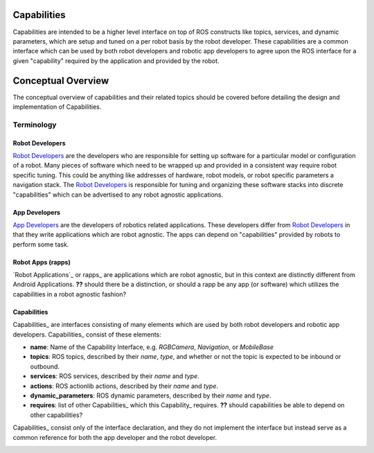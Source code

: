 Capabilities
============

Capabilities are intended to be a higher level interface on top of ROS constructs like topics, services, and dynamic parameters, which are setup and tuned on a per robot basis by the robot developer. These capabilities are a common interface which can be used by both robot developers and robotic app developers to agree upon the ROS interface for a given "capability" required by the application and provided by the robot.

Conceptual Overview
===================

The conceptual overview of capabilities and their related topics should be covered before detailing the design and implementation of Capabilities.

Terminology
-----------

Robot Developers
^^^^^^^^^^^^^^^^

`Robot Developers`_ are the developers who are responsible for setting up software for a particular model or configuration of a robot. Many pieces of software which need to be wrapped up and provided in a consistent way require robot specific tuning. This could be anything like addresses of hardware, robot models, or robot specific parameters a navigation stack. The `Robot Developers`_ is responsible for tuning and organizing these software stacks into discrete "capabilities" which can be advertised to any robot agnostic applications.

App Developers
^^^^^^^^^^^^^^

`App Developers`_ are the developers of robotics related applications. These developers differ from `Robot Developers`_ in that they write applications which are robot agnostic. The apps can depend on "capabilities" provided by robots to perform some task.

.. _link: Robot Application
.. _link: Robot Applications
.. _link: rapp
.. _link: rapps
Robot Apps (rapps)
^^^^^^^^^^^^^^^^^^

`Robot Applications`_ or rapps_ are applications which are robot agnostic, but in this context are distinctly different from Android Applications. **??** should there be a distinction, or should a rapp be any app (or software) which utilizes the capabilities in a robot agnostic fashion?

.. _link: Capability
Capabilities
^^^^^^^^^^^^

Capabilities_ are interfaces consisting of many elements which are used by both robot developers and robotic app developers. Capabilities_ consist of these elements:

- **name**: Name of the Capability Interface, e.g. *RGBCamera*, *Navigation*, or *MobileBase*
- **topics**: ROS topics, described by their *name*, *type*, and whether or not the topic is expected to be inbound or outbound.
- **services**: ROS services, described by their *name* and *type*.
- **actions**: ROS actionlib actions, described by their *name* and *type*.
- **dynamic_parameters**: ROS dynamic parameters, described by their *name* and *type*.
- **requires**: list of other Capabilities_ which this Capability_ requires. **??** should capabilities be able to depend on other capabilities?

Capabilities_ consist only of the interface declaration, and they do not implement the interface but instead serve as a common reference for both the app developer and the robot developer.

.. image:: images/general_interface_provider_relation.png
